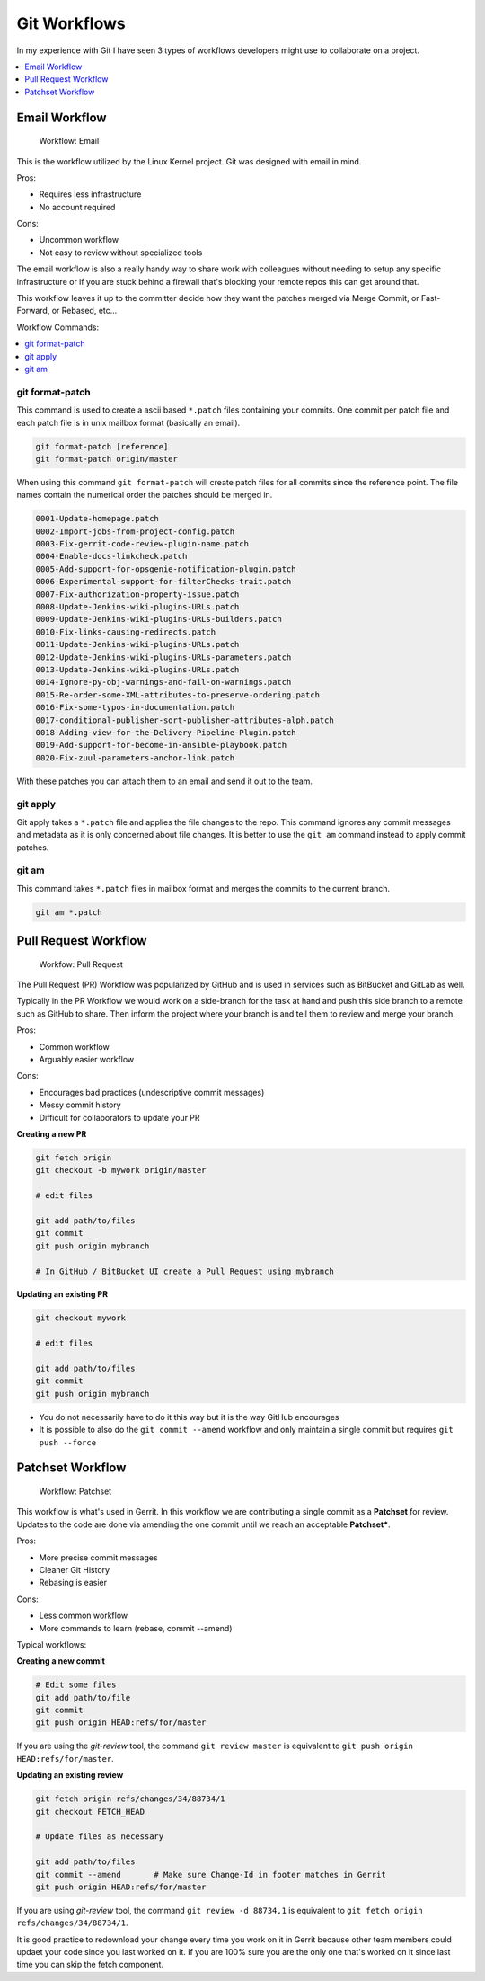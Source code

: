 Git Workflows
=============

In my experience with Git I have seen 3 types of workflows developers might
use to collaborate on a project.

.. contents::
    :local:
    :depth: 1


Email Workflow
--------------

.. figure:: img/git-workflow-email.svg

   Workflow: Email

This is the workflow utilized by the Linux Kernel project. Git was designed
with email in mind.

Pros:

* Requires less infrastructure
* No account required

Cons:

* Uncommon workflow
* Not easy to review without specialized tools

The email workflow is also a really handy way to share work with colleagues
without needing to setup any specific infrastructure or if you are stuck
behind a firewall that's blocking your remote repos this can get around that.

This workflow leaves it up to the committer decide how they want the patches
merged via Merge Commit, or Fast-Forward, or Rebased, etc...

Workflow Commands:

.. contents::
    :local:
    :depth: 1


git format-patch
^^^^^^^^^^^^^^^^

This command is used to create a ascii based ``*.patch`` files containing your
commits. One commit per patch file and each patch file is in unix mailbox
format (basically an email).

.. code-block:: bash

    git format-patch [reference]
    git format-patch origin/master

When using this command ``git format-patch`` will create patch files for all
commits since the reference point. The file names contain the numerical order
the patches should be merged in.

.. code-block:: none

    0001-Update-homepage.patch
    0002-Import-jobs-from-project-config.patch
    0003-Fix-gerrit-code-review-plugin-name.patch
    0004-Enable-docs-linkcheck.patch
    0005-Add-support-for-opsgenie-notification-plugin.patch
    0006-Experimental-support-for-filterChecks-trait.patch
    0007-Fix-authorization-property-issue.patch
    0008-Update-Jenkins-wiki-plugins-URLs.patch
    0009-Update-Jenkins-wiki-plugins-URLs-builders.patch
    0010-Fix-links-causing-redirects.patch
    0011-Update-Jenkins-wiki-plugins-URLs.patch
    0012-Update-Jenkins-wiki-plugins-URLs-parameters.patch
    0013-Update-Jenkins-wiki-plugins-URLs.patch
    0014-Ignore-py-obj-warnings-and-fail-on-warnings.patch
    0015-Re-order-some-XML-attributes-to-preserve-ordering.patch
    0016-Fix-some-typos-in-documentation.patch
    0017-conditional-publisher-sort-publisher-attributes-alph.patch
    0018-Adding-view-for-the-Delivery-Pipeline-Plugin.patch
    0019-Add-support-for-become-in-ansible-playbook.patch
    0020-Fix-zuul-parameters-anchor-link.patch

With these patches you can attach them to an email and send it out to the team.


git apply
^^^^^^^^^

Git apply takes a ``*.patch`` file and applies the file changes to the repo.
This command ignores any commit messages and metadata as it is only concerned
about file changes. It is better to use the ``git am`` command instead to
apply commit patches.


git am
^^^^^^

This command takes ``*.patch`` files in mailbox format and merges the commits
to the current branch.

.. code-block:: bash

    git am *.patch


Pull Request Workflow
---------------------

.. figure:: img/git-workflow-patchset.svg

   Workfow: Pull Request


The Pull Request (PR) Workflow was popularized by GitHub and is used in
services such as BitBucket and GitLab as well.

Typically in the PR Workflow we would work on a side-branch for the task at
hand and push this side branch to a remote such as GitHub to share. Then inform
the project where your branch is and tell them to review and merge your branch.

Pros:

* Common workflow
* Arguably easier workflow

Cons:

* Encourages bad practices (undescriptive commit messages)
* Messy commit history
* Difficult for collaborators to update your PR

**Creating a new PR**

.. code-block:: bash

    git fetch origin
    git checkout -b mywork origin/master

    # edit files

    git add path/to/files
    git commit
    git push origin mybranch

    # In GitHub / BitBucket UI create a Pull Request using mybranch

**Updating an existing PR**

.. code-block:: bash

    git checkout mywork

    # edit files

    git add path/to/files
    git commit
    git push origin mybranch

* You do not necessarily have to do it this way but it is the way GitHub
  encourages
* It is possible to also do the ``git commit --amend`` workflow and only
  maintain a single commit but requires ``git push --force``


Patchset Workflow
-----------------

.. figure:: img/git-workflow-patchset.svg

   Workflow: Patchset


This workflow is what's used in Gerrit. In this workflow we are contributing
a single commit as a **Patchset** for review. Updates to the code are done
via amending the one commit until we reach an acceptable **Patchset***.

Pros:

* More precise commit messages
* Cleaner Git History
* Rebasing is easier

Cons:

* Less common workflow
* More commands to learn (rebase, commit --amend)


Typical workflows:

**Creating a new commit**

.. code-block:: bash

    # Edit some files
    git add path/to/file
    git commit
    git push origin HEAD:refs/for/master

If you are using the *git-review* tool, the command ``git review master`` is
equivalent to ``git push origin HEAD:refs/for/master``.

**Updating an existing review**

.. code-block:: bash

    git fetch origin refs/changes/34/88734/1
    git checkout FETCH_HEAD

    # Update files as necessary

    git add path/to/files
    git commit --amend       # Make sure Change-Id in footer matches in Gerrit
    git push origin HEAD:refs/for/master

If you are using *git-review* tool, the command ``git review -d 88734,1`` is
equivalent to ``git fetch origin refs/changes/34/88734/1``.

It is good practice to redownload your change every time you work on it in
Gerrit because other team members could updaet your code since you last worked
on it. If you are 100% sure you are the only one that's worked on it since last
time you can skip the fetch component.
